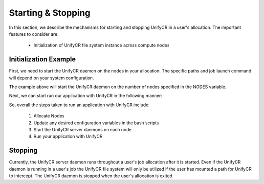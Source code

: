 ======================
Starting & Stopping
======================

In this section, we describe the mechanisms for starting and stopping UnifyCR in
a user's allocation. The important features to consider are:

        - Initialization of UnifyCR file system instance across compute nodes

---------------------------
Initialization Example
---------------------------

First, we need to start the UnifyCR daemon on the nodes in your allocation.
The specific paths and job launch command will depend on your system
configuration.

.. code-block:: Bash
    :linenos:

        #!/bin/bash

        export UNIFYCR_META_SERVER_RATIO=1
        export UNIFYCR_META_DB_NAME=unifycr_db
        export UNIFYCR_CHUNK_MEM=0
        export UNIFYCR_META_DB_PATH=/mnt/ssd
        export UNIFYCR_SERVER_DEBUG_LOG=/tmp/unifycrd_debug.$$

        NODES=1
        PROCS=1

        mpirun -nodes ${NODES} -np ${PROCS} ./unifycrd &

The example above will start the UnifyCR daemon on the number of nodes specified
in the NODES variable.

Next, we can start run our application with UnifyCR in the following manner:

.. code-block:: Bash
    :linenos:

        #!/bin/bash

        export UNIFYCR_SPILLOVER_META_DIR=/mnt/ssd
        export UNIFYCR_SPILLOVER_DATA_DIR=/mnt/ssd

        NODES=1
        PROCS=1

        mpirun -nodes ${NODES} -np ${PROCS} /path/to/my/app

So, overall the steps taken to run an application with UnifyCR include:

        1. Allocate Nodes

        2. Update any desired configuration variables in the bash scripts

        3. Start the UnifyCR server daemons on each node

        4. Run your application with UnifyCR

---------------------------
Stopping
---------------------------

Currently, the UnifyCR server daemon runs throughout a user's job allocation
after it is started. Even if the UnifyCR daemon is running in a user's job the
UnifyCR file system will only be utilized if the user has mounted a path for
UnifyCR to intercept. The UnifyCR daemon is stopped when the user's allocation
is exited.
